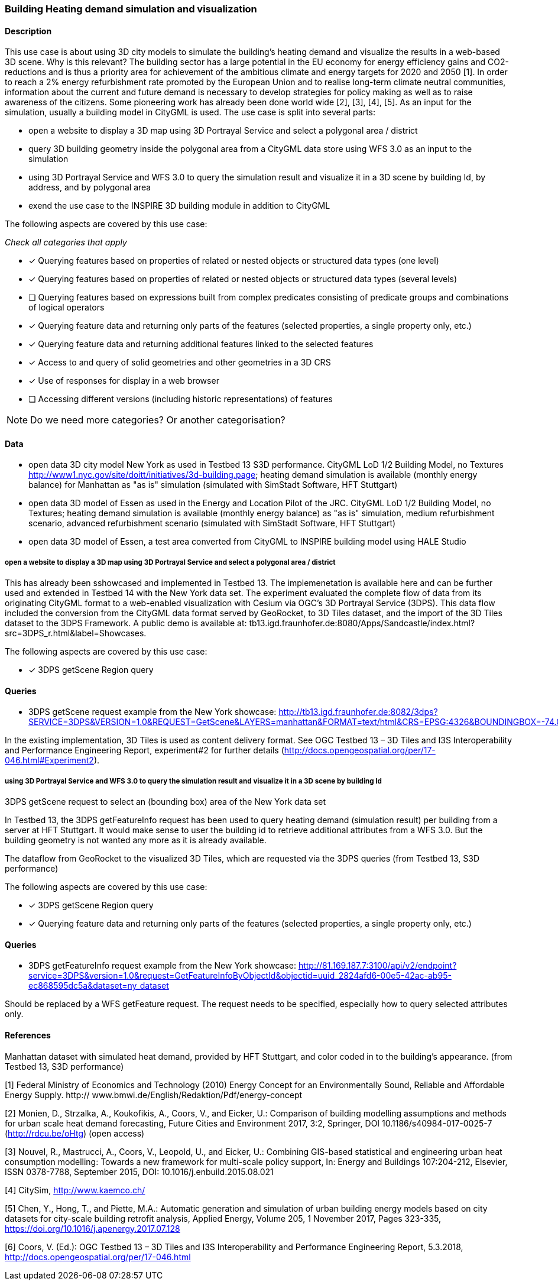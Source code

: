 === Building Heating demand simulation and visualization

==== Description

This use case is about using 3D city models to simulate the building's heating demand and visualize the results in a web-based 3D scene. Why is this relevant? The building sector has a large potential in the EU economy for energy efficiency gains and CO2-reductions and is thus a priority area for achievement of the ambitious climate and energy targets for 2020 and 2050 [1]. In order to reach a 2% energy refurbishment rate promoted by the European Union and to realise long-term climate neutral communities, information about the current and future demand is necessary to develop strategies for policy making as well as to raise awareness of the citizens. Some pioneering work has already been done world wide [2], [3], [4], [5]. As an input for the simulation, usually a building model in CityGML is used.
The use case is split into several parts: 

* open a website to display a 3D map using 3D Portrayal Service and select a polygonal area / district 
* query 3D building geometry inside the polygonal area from a CityGML data store using WFS 3.0 as an input to the simulation
* using 3D Portrayal Service and WFS 3.0 to query the simulation result and visualize it in a 3D scene by building Id, by address, and by polygonal area
* exend the use case to the INSPIRE 3D building module in addition to CityGML

The following aspects are covered by this use case:

_Check all categories that apply_

* [x] Querying features based on properties of related or nested objects or structured data types (one level)
* [x] Querying features based on properties of related or nested objects or structured data types (several levels)
* [ ] Querying features based on expressions built from complex predicates consisting of predicate groups and combinations of logical operators
* [x] Querying feature data and returning only parts of the features (selected properties, a single property only, etc.)
* [x] Querying feature data and returning additional features linked to the selected features
* [x] Access to and query of solid geometries and other geometries in a 3D CRS
* [x] Use of responses for display in a web browser
* [ ] Accessing different versions (including historic representations) of features

NOTE: Do we need more categories? Or another categorisation?

==== Data

* open  data 3D city model New York as used in Testbed 13 S3D performance. CityGML LoD 1/2 Building Model, no Textures
http://www1.nyc.gov/site/doitt/initiatives/3d-building.page; heating demand simulation is available (monthly energy balance) for Manhattan as "as is" simulation (simulated with SimStadt Software, HFT Stuttgart)
* open data 3D model of Essen as used in the Energy and Location Pilot of the JRC. CityGML LoD 1/2 Building Model, no Textures; heating demand simulation is available (monthly energy balance) as "as is" simulation, medium refurbishment scenario, advanced refurbishment scenario (simulated with SimStadt Software, HFT Stuttgart)
* open data 3D model of Essen, a test area converted from CityGML to INSPIRE building model using HALE Studio

===== open a website to display a 3D map using 3D Portrayal Service and select a polygonal area / district 

This has already been sshowcased and implemented in Testbed 13. The implemenetation is available here and can be further used and extended in Testbed 14 with the New York data set. The experiment evaluated the complete flow of data from its originating CityGML format to a web-enabled visualization with Cesium via OGC’s 3D Portrayal Service (3DPS). This data flow included the conversion from the CityGML data format served by GeoRocket, to 3D Tiles dataset, and the import of the 3D Tiles dataset to the 3DPS Framework. A public demo is available at: tb13.igd.fraunhofer.de:8080/Apps/Sandcastle/index.html?src=3DPS_r.html&label=Showcases.

The following aspects are covered by this use case:

* [x] 3DPS getScene Region query

==== Queries

* 3DPS getScene request example from the New York showcase: 
http://tb13.igd.fraunhofer.de:8082/3dps?SERVICE=3DPS&VERSION=1.0&REQUEST=GetScene&LAYERS=manhattan&FORMAT=text/html&CRS=EPSG:4326&BOUNDINGBOX=-74.00635826977239,40.71778771238832,-73.97393297660074,40.75070138933127

In the existing implementation, 3D Tiles is used as content delivery format. See OGC Testbed 13 – 3D Tiles and I3S Interoperability and Performance Engineering Report, experiment#2 for further details (http://docs.opengeospatial.org/per/17-046.html#Experiment2).

[#img_PS,reftext='{figure-caption} {counter:figure-num}']
.3DPS getScene request to select an (bounding box) area of the New York data set
[plantuml, images/Testbed13-fig35-3DPS-NY-2, png, align="center"]

===== using 3D Portrayal Service and WFS 3.0 to query the simulation result and visualize it in a 3D scene by building Id

In Testbed 13, the 3DPS getFeatureInfo request has been used to query heating demand (simulation result) per building from a server at HFT Stuttgart. It would make sense to user the building id to retrieve additional attributes from a WFS 3.0. But the building geometry is not wanted any more as it is already available. 

[#img_PS,reftext='{figure-caption} {counter:figure-num}']
.The dataflow from GeoRocket to the visualized 3D Tiles, which are requested via the 3DPS queries (from Testbed 13, S3D performance)
[plantuml, images/Testbed13-fig35-3DPS-NY-1, png, align="center"]

The following aspects are covered by this use case:

* [x] 3DPS getScene Region query
* [x] Querying feature data and returning only parts of the features (selected properties, a single property only, etc.)

==== Queries

* 3DPS getFeatureInfo request example from the New York showcase: 
http://81.169.187.7:3100/api/v2/endpoint?service=3DPS&version=1.0&request=GetFeatureInfoByObjectId&objectid=uuid_2824afd6-00e5-42ac-ab95-ec868595dc5a&dataset=ny_dataset 

Should be replaced by a WFS getFeature request. The request needs to be specified, especially how to query selected attributes only.

[#img_PS,reftext='{figure-caption} {counter:figure-num}']
.Manhattan dataset with simulated heat demand, provided by HFT Stuttgart, and color coded in to the building’s appearance. (from Testbed 13, S3D performance)
[plantuml, images/Testbed13-fig35-3DPS-NY-3, png, align="center"]


==== References
[1] Federal Ministry of Economics and Technology (2010) Energy Concept for
an Environmentally Sound, Reliable and Affordable Energy Supply. http://
www.bmwi.de/English/Redaktion/Pdf/energy-concept

[2] Monien, D., Strzalka, A., Koukofikis, A., Coors, V., and Eicker, U.: Comparison of building modelling assumptions and methods for urban scale heat demand forecasting, Future Cities and Environment 2017, 3:2, Springer, DOI 10.1186/s40984-017-0025-7 (http://rdcu.be/oHtg) (open access)

[3] Nouvel, R., Mastrucci, A., Coors, V., Leopold, U., and Eicker, U.: Combining GIS-based statistical and engineering urban heat consumption modelling: Towards a new framework for multi-scale policy support, In: Energy and Buildings 107:204-212, Elsevier, ISSN 0378-7788, September 2015, DOI: 10.1016/j.enbuild.2015.08.021

[4] CitySim, http://www.kaemco.ch/

[5] Chen, Y., Hong, T., and Piette, M.A.: Automatic generation and simulation of urban building energy models based on city datasets for city-scale building retrofit analysis, Applied Energy, Volume 205, 1 November 2017, Pages 323-335, https://doi.org/10.1016/j.apenergy.2017.07.128

[6] Coors, V. (Ed.): OGC Testbed 13 – 3D Tiles and I3S Interoperability and Performance Engineering Report, 5.3.2018, http://docs.opengeospatial.org/per/17-046.html


